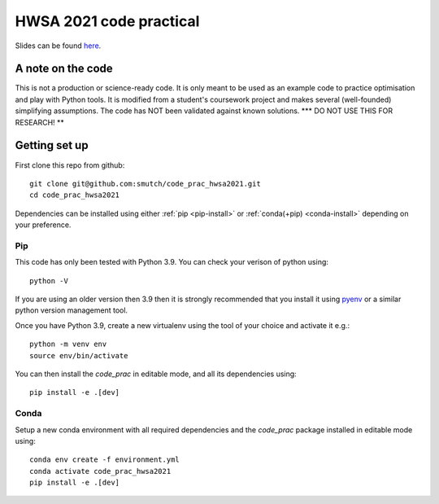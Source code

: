 HWSA 2021 code practical
========================

Slides can be found `here <https://smutch.github.io/hwsa2021-slides/>`_.

A note on the code
------------------

This is not a production or science-ready code. It is only meant to be used as an example code to practice optimisation and play with Python tools. It is modified from a student's coursework project and makes several (well-founded) simplifying assumptions. The code has NOT been validated against known solutions.
*** DO NOT USE THIS FOR RESEARCH! **


Getting set up
--------------

.. highlight: bash

First clone this repo from github::

    git clone git@github.com:smutch/code_prac_hwsa2021.git
    cd code_prac_hwsa2021

Dependencies can be installed using either :ref:`pip <pip-install>` or :ref:`conda(+pip) <conda-install>` depending on your preference.

.. _pip-install:

Pip
^^^

This code has only been tested with Python 3.9. You can check your verison of python using::

    python -V

If you are using an older version then 3.9 then it is strongly recommended that you install it using `pyenv`_ or a similar python version management tool.

Once you have Python 3.9, create a new virtualenv using the tool of your choice and activate it e.g.::

    python -m venv env
    source env/bin/activate

You can then install the `code_prac` in editable mode, and all its dependencies using::

    pip install -e .[dev]

.. _pyenv: https://github.com/pyenv/pyenv

.. _conda-install:

Conda
^^^^^

Setup a new conda environment with all required dependencies and the `code_prac` package installed in editable mode using::

    conda env create -f environment.yml
    conda activate code_prac_hwsa2021
    pip install -e .[dev]
